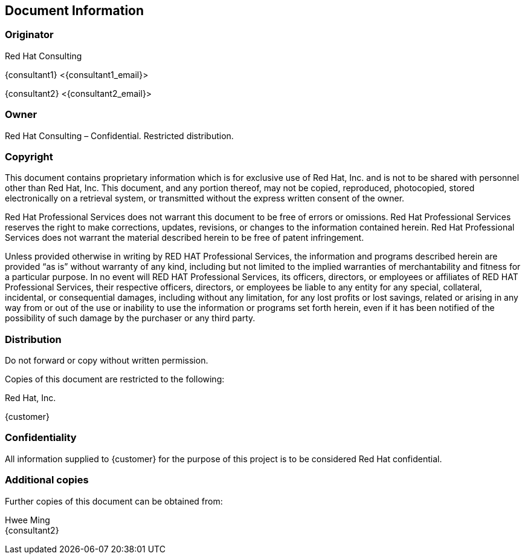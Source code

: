 == Document Information

=== Originator
Red Hat Consulting

{consultant1} <{consultant1_email}>

{consultant2} <{consultant2_email}>

=== Owner
Red Hat Consulting – Confidential. Restricted distribution.

=== Copyright
This document contains proprietary information which is for exclusive use of Red Hat, Inc. and is not to be shared with personnel other than Red Hat, Inc.  This document, and any portion thereof, may not be copied, reproduced, photocopied, stored electronically on a retrieval system, or transmitted without the express written consent of the owner.

Red Hat Professional Services does not warrant this document to be free of errors or omissions.  Red Hat Professional Services reserves the right to make corrections, updates, revisions, or changes to the information contained herein.  Red Hat Professional Services does not warrant the material described herein to be free of patent infringement.

Unless provided otherwise in writing by RED HAT Professional Services, the information and programs described herein are provided “as is” without warranty of any kind, including but not limited to the implied warranties of merchantability and fitness for a particular purpose. In no event will RED HAT Professional Services, its officers, directors, or employees or affiliates of RED HAT Professional Services, their respective officers, directors, or employees be liable to any entity for any special, collateral, incidental, or consequential damages, including without any limitation, for any lost profits or lost savings, related or arising in any way from or out of the use or inability to use the information or programs set forth herein, even if it has been notified of the possibility of such damage by the purchaser or any third party.

=== Distribution
Do not forward or copy without written permission.

Copies of this document are restricted to the following:

Red Hat, Inc.

{customer}

=== Confidentiality
All information supplied to {customer} for the purpose of this project is to be considered Red Hat confidential.

=== Additional copies
Further copies of this document can be obtained from:

Hwee Ming +
{consultant2}

